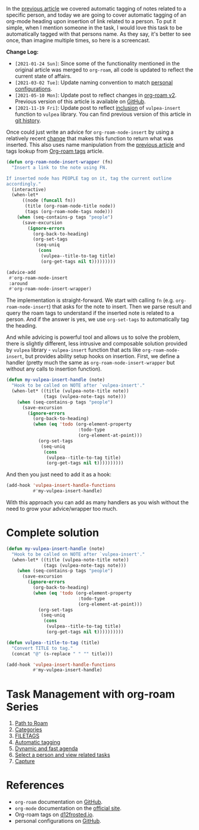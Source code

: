 In the [[https://d12frosted.io/posts/2020-06-25-task-management-with-roam-vol3.html][previous article]] we covered automatic tagging of notes related to a
specific person, and today we are going to cover automatic tagging of an
org-mode heading upon insertion of link related to a person. To put it simple,
when I mention someone in the task, I would love this task to be automatically
tagged with that persons name. As they say, it's better to see once, than
imagine multiple times, so here is a screencast.

[[file:/images/2020-07-07-task-management-with-roam-vol4/2022-07-19-21-13-09-org-notes-insert.gif]]

*Change Log:*

- ~[2021-01-24 Sun]~: Since some of the functionality mentioned in the original article was merged to =org-roam=, all code is updated to reflect the current state of affairs.
- ~[2021-03-02 Tue]~: Update naming convention to match [[https://github.com/d12frosted/environment/tree/master/emacs][personal configurations]].
- ~[2021-05-10 Mon]~: Update post to reflect changes in [[https://github.com/org-roam/org-roam/pull/1401][org-roam v2]]. Previous version of this article is available on [[https://github.com/d12frosted/d12frosted.io/blob/c16870cab6ebbaafdf73c7c3589abbd27c20ac52/posts/2020-07-07-task-management-with-roam-vol4.org][GitHub]].
- ~[2021-11-19 Fri]~: Update post to reflect [[https://github.com/d12frosted/vulpea/commit/8ff428f2e9561fdc448627fe780be03a661cc52e][inclusion]] of =vulpea-insert= function to =vulpea= library. You can find previous version of this article in [[https://github.com/d12frosted/d12frosted.io/blob/2d3dad81988e838b8159761cd420bb95ed5bdd83/posts/2020-07-07-task-management-with-roam-vol4.org][git history]].

#+BEGIN_HTML
<!--more-->
#+END_HTML

Once could just write an advice for =org-roam-node-insert= by using a relatively recent [[https://github.com/org-roam/org-roam/pull/839][change]] that makes this function to return what was inserted. This also uses name manipulation from the [[https://d12frosted.io/posts/2020-06-25-task-management-with-roam-vol3.html][previous article]] and tags lookup from [[https://d12frosted.io/posts/2020-06-10-org-roam-tags.html][Org-roam tags]] article.

#+begin_src emacs-lisp
  (defun org-roam-node-insert-wrapper (fn)
    "Insert a link to the note using FN.

  If inserted node has PEOPLE tag on it, tag the current outline
  accordingly."
    (interactive)
    (when-let*
        ((node (funcall fn))
         (title (org-roam-node-title node))
         (tags (org-roam-node-tags node)))
      (when (seq-contains-p tags "people")
        (save-excursion
          (ignore-errors
            (org-back-to-heading)
            (org-set-tags
             (seq-uniq
              (cons
               (vulpea--title-to-tag title)
               (org-get-tags nil t)))))))))

  (advice-add
   #'org-roam-node-insert
   :around
   #'org-roam-node-insert-wrapper)
#+end_src

The implementation is straight-forward. We start with calling =fn= (e.g. =org-roam-node-insert=) that asks for the note to insert. Then we parse result and query the roam tags to understand if the inserted note is related to a person. And if the answer is yes, we use =org-set-tags= to automatically tag the heading.

And while advicing is powerful tool and allows us to solve the problem, there is slightly different, less intrusive and composable solution provided by =vulpea= library - =vulpea-insert= function that acts like =org-roam-node-insert=, but provides ability setup hooks on insertion. First, we define a handler (pretty much the same as =org-roam-node-insert-wrapper= but without any calls to insertion function).

#+begin_src emacs-lisp
  (defun my-vulpea-insert-handle (note)
    "Hook to be called on NOTE after `vulpea-insert'."
    (when-let* ((title (vulpea-note-title note))
                (tags (vulpea-note-tags note)))
      (when (seq-contains-p tags "people")
        (save-excursion
          (ignore-errors
            (org-back-to-heading)
            (when (eq 'todo (org-element-property
                             :todo-type
                             (org-element-at-point)))
              (org-set-tags
               (seq-uniq
                (cons
                 (vulpea--title-to-tag title)
                 (org-get-tags nil t))))))))))
#+end_src

And then you just need to add it as a hook:

#+begin_src emacs-lisp
  (add-hook 'vulpea-insert-handle-functions
            #'my-vulpea-insert-handle)
#+end_src

With this approach you can add as many handlers as you wish without the need to grow your advice/wrapper too much.

* Complete solution
:PROPERTIES:
:ID:                     614f7140-bcc1-46db-b454-97e381b88257
:END:

#+begin_src emacs-lisp
  (defun my-vulpea-insert-handle (note)
    "Hook to be called on NOTE after `vulpea-insert'."
    (when-let* ((title (vulpea-note-title note))
                (tags (vulpea-note-tags note)))
      (when (seq-contains-p tags "people")
        (save-excursion
          (ignore-errors
            (org-back-to-heading)
            (when (eq 'todo (org-element-property
                             :todo-type
                             (org-element-at-point)))
              (org-set-tags
               (seq-uniq
                (cons
                 (vulpea--title-to-tag title)
                 (org-get-tags nil t))))))))))

  (defun vulpea--title-to-tag (title)
    "Convert TITLE to tag."
    (concat "@" (s-replace " " "" title)))

  (add-hook 'vulpea-insert-handle-functions
            #'my-vulpea-insert-handle)

#+end_src

* Task Management with org-roam Series
:PROPERTIES:
:ID:                     88d27bea-d629-4b1d-a0b1-0658ac23d1fd
:END:

1. [[https://d12frosted.io/posts/2020-06-23-task-management-with-roam-vol1.html][Path to Roam]]
2. [[https://d12frosted.io/posts/2020-06-24-task-management-with-roam-vol2.html][Categories]]
3. [[https://d12frosted.io/posts/2020-06-25-task-management-with-roam-vol3.html][FILETAGS]]
4. [[https://d12frosted.io/posts/2020-07-07-task-management-with-roam-vol4.html][Automatic tagging]]
5. [[https://d12frosted.io/posts/2021-01-16-task-management-with-roam-vol5.html][Dynamic and fast agenda]]
6. [[https://d12frosted.io/posts/2021-01-24-task-management-with-roam-vol6.html][Select a person and view related tasks]]
7. [[https://d12frosted.io/posts/2021-05-21-task-management-with-roam-vol7.html][Capture]]

* References
:PROPERTIES:
:ID:                     e1c65c7f-db37-473b-ae57-2ea12e2b2aa5
:END:

- =org-roam= documentation on [[https://github.com/org-roam/org-roam][GitHub]].
- =org-mode= documentation on the [[https://orgmode.org][official site]].
- Org-roam tags on [[https://d12frosted.io/posts/2020-06-10-org-roam-tags.html][d12frosted.io]].
- personal configurations on [[https://github.com/d12frosted/environment/blob/master/emacs/lisp/%2Borg-notes.el][GitHub]].
